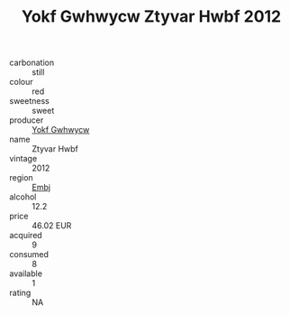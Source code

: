 :PROPERTIES:
:ID:                     7e108cbe-c97b-4e82-ae7d-c4b5b522cc27
:END:
#+TITLE: Yokf Gwhwycw Ztyvar Hwbf 2012

- carbonation :: still
- colour :: red
- sweetness :: sweet
- producer :: [[id:468a0585-7921-4943-9df2-1fff551780c4][Yokf Gwhwycw]]
- name :: Ztyvar Hwbf
- vintage :: 2012
- region :: [[id:fc068556-7250-4aaf-80dc-574ec0c659d9][Embj]]
- alcohol :: 12.2
- price :: 46.02 EUR
- acquired :: 9
- consumed :: 8
- available :: 1
- rating :: NA


